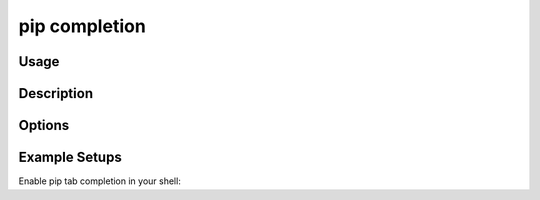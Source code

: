 .. _`pip completion`:

==============
pip completion
==============


Usage
=====

.. tab:: Unix/macOS

   .. pip-command-usage:: completion "python -m pip"

.. tab:: Windows

   .. pip-command-usage:: completion "py -m pip"


Description
===========

.. pip-command-description:: completion

Options
=======

.. pip-command-options:: completion


Example Setups
==============

Enable pip tab completion in your shell:

.. tab:: Bash

   Add the following line to your ~/.bashrc:

   .. code-block:: console

      echo 'eval "$(python -m pip completion --bash)"' >> ~/.bashrc

   Then reload your shell or run ``source ~/.bashrc`` to enable it immediately.

.. tab:: Zsh

   Add the following line to your ~/.zshrc:

   .. code-block:: console

      echo 'eval "$(python -m pip completion --zsh)"' >> ~/.zshrc

   Reload your shell or run ``source ~/.zshrc``.

.. tab:: PowerShell

   Add the following line to your PowerShell profile:

   .. code-block:: powershell

      python -m pip completion --powershell | Out-String | Invoke-Expression

   Restart your PowerShell session for the changes to take effect.
